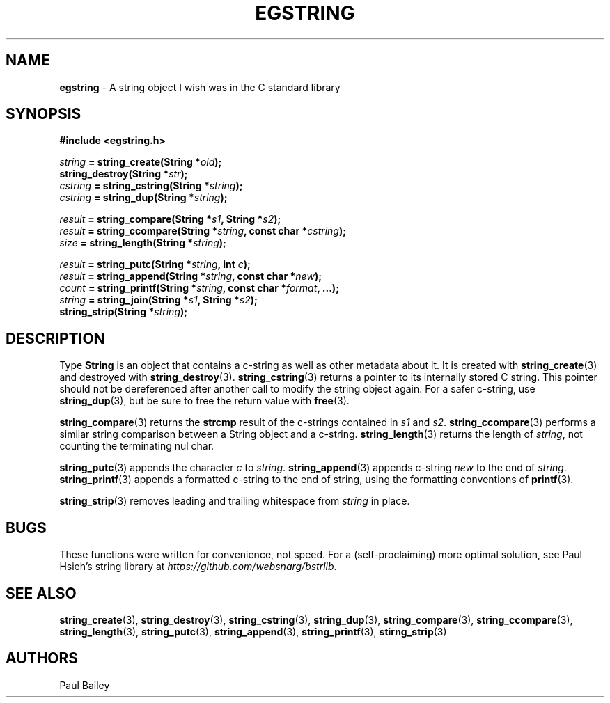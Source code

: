 .TH EGSTRING 3 "September 2016" "EG" "EGTOOLS"
.SH NAME
\fBegstring\fR - A string object I wish was in the C standard library
.SH SYNOPSIS
.B #include <egstring.h>
.P
.IB string " = string_create(String *" old );
.br
.BI "string_destroy(String *" str );
.br
.IB cstring " = string_cstring(String *" string );
.br
.IB cstring " = string_dup(String *" string );
.P
.IB result " = string_compare(String *" s1 ", String *" s2 );
.br
.IB result " = string_ccompare(String *" string ", const char *" cstring );
.br
.IB size " = string_length(String *" string );
.P
.IB result " = string_putc(String *" string ", int " c );
.br
.IB result " = string_append(String *" string ", const char *" new );
.br
.IB count " = string_printf(String *" string ", const char *" format ", ...);"
.br
.IB string " = string_join(String *" s1 ", String *" s2 );
.br
.BI "string_strip(String *" string );
.
.SH DESCRIPTION
.P
Type \fBString\fR is an object that contains a c-string as well as other
metadata about it. It is created with
.BR string_create (3)
and destroyed with
.BR string_destroy (3).
.BR string_cstring (3)
returns a pointer to its internally stored C string.  This pointer should
not be dereferenced after another call to modify the string object again.
For a safer c-string, use
.BR string_dup (3),
but be sure to free the return value with
.BR free (3).
.P
.BR string_compare (3)
returns the \fBstrcmp\fR result of the c-strings contained in \fIs1\fR
and \fIs2\fR.
.BR string_ccompare (3)
performs a similar string comparison between a String object and a
c-string.
.BR string_length (3)
returns the length of \fIstring\fR, not counting the terminating nul char.
.P
.BR string_putc (3)
appends the character \fIc\fR to \fIstring\fR.
.BR string_append (3)
appends c-string \fInew\fR to the end of \fIstring\fR.
.BR string_printf (3)
appends a formatted c-string to the end of \fRstring\fR, using the
formatting conventions of
.BR printf (3).
.P
.BR string_strip (3)
removes leading and trailing whitespace from \fIstring\fR in place.
.
.SH BUGS
These functions were written for convenience, not speed.  For a
(self-proclaiming) more optimal solution, see Paul Hsieh's string
library at
.IR https://github.com/websnarg/bstrlib .
.SH SEE ALSO
.BR string_create (3),
.BR string_destroy (3),
.BR string_cstring (3),
.BR string_dup (3),
.BR string_compare (3),
.BR string_ccompare (3),
.BR string_length (3),
.BR string_putc (3),
.BR string_append (3),
.BR string_printf (3),
.BR stirng_strip (3)
.SH AUTHORS
Paul Bailey
